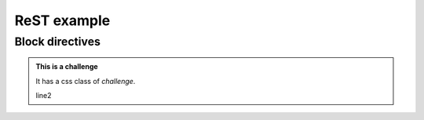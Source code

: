 ReST example
============

Block directives
----------------

.. admonition:: This is a challenge
   :class: challenge

   It has a css class of `challenge`.

   line2


.. challenge:: This is native challenge, that doesn't work yet

   line1

   Not implemented yet

